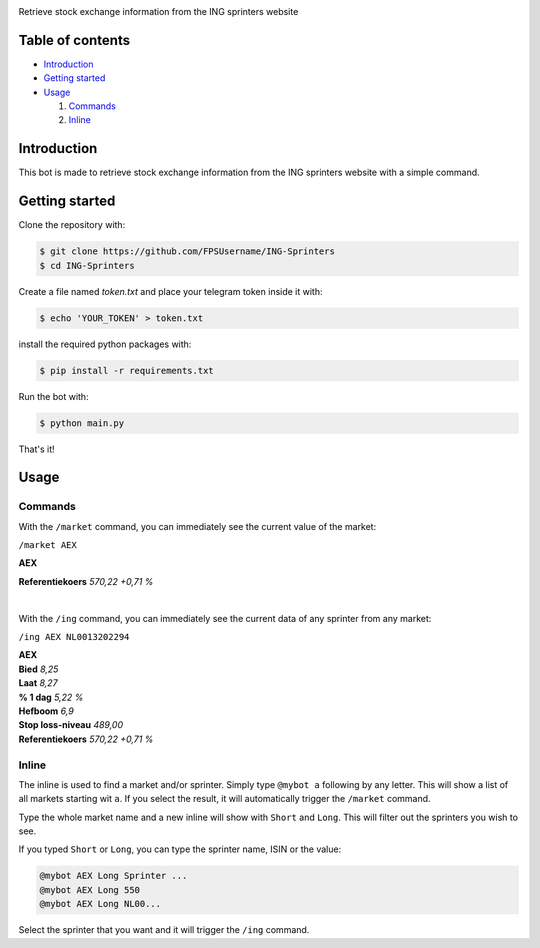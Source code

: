 .. image:: https://www.ingsprinters.nl/v23850/assets/img/logos/ing.svg
   :align: center
   :target: https://ingsprinters.nl/
   :alt: python-telegram-bot Logo

Retrieve stock exchange information from the ING sprinters website

=================
Table of contents
=================

- `Introduction`_

- `Getting started`_

- `Usage`_

  #. `Commands`_

  #. `Inline`_

============
Introduction
============

This bot is made to retrieve stock exchange information from the ING sprinters website with a simple command.

============
Getting started
============

Clone the repository with:

.. code:: shell

    $ git clone https://github.com/FPSUsername/ING-Sprinters
    $ cd ING-Sprinters

Create a file named `token.txt` and place your telegram token inside it with:

.. code:: shell

    $ echo 'YOUR_TOKEN' > token.txt
    
install the required python packages with:

.. code:: shell

    $ pip install -r requirements.txt

Run the bot with:


.. code:: shell

    $ python main.py

That's it!

============
Usage
============

-------------------
Commands
-------------------

With the ``/market`` command, you can immediately see the current value of the market:

``/market AEX``

| **AEX**
**Referentiekoers** *570,22 +0,71 %*

|

With the ``/ing`` command, you can immediately see the current data of any sprinter from any market:

``/ing AEX NL0013202294``

| **AEX**  
| **Bied** *8,25*  
| **Laat** *8,27*  
| **% 1 dag** *5,22 %*  
| **Hefboom** *6,9*  
| **Stop loss-niveau** *489,00*  
| **Referentiekoers** *570,22 +0,71 %*  

-------------------
Inline
-------------------

The inline is used to find a market and/or sprinter. Simply type ``@mybot a`` following by any letter. This will show a list of all markets starting wit ``a``.
If you select the result, it will automatically trigger the ``/market`` command.

Type the whole market name and a new inline will show with ``Short`` and ``Long``. This will filter out the sprinters you wish to see.

If you typed ``Short`` or ``Long``, you can type the sprinter name, ISIN or the value:

.. code:: shell

    @mybot AEX Long Sprinter ...
    @mybot AEX Long 550
    @mybot AEX Long NL00...

Select the sprinter that you want and it will trigger the ``/ing`` command.
